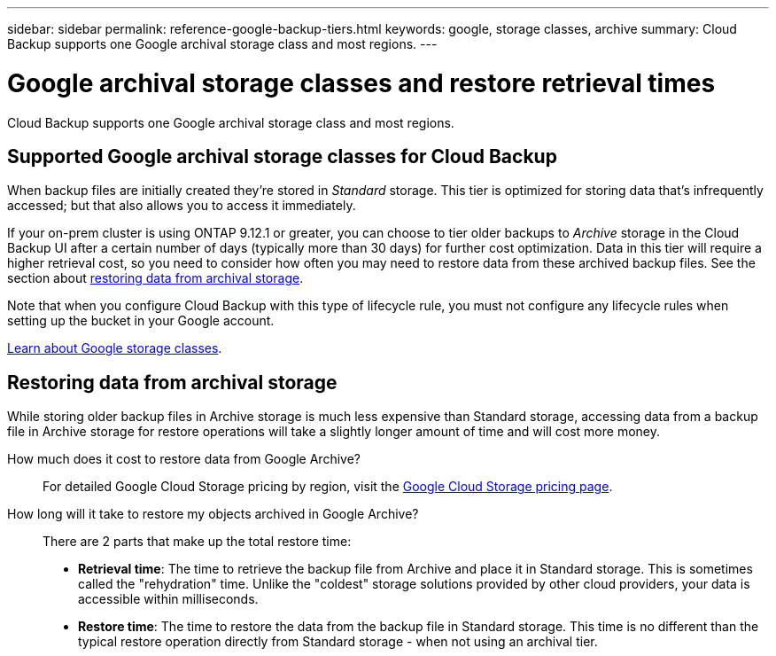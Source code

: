 ---
sidebar: sidebar
permalink: reference-google-backup-tiers.html
keywords: google, storage classes, archive
summary: Cloud Backup supports one Google archival storage class and most regions.
---

= Google archival storage classes and restore retrieval times
:hardbreaks:
:nofooter:
:icons: font
:linkattrs:
:imagesdir: ./media/

[.lead]
Cloud Backup supports one Google archival storage class and most regions.

== Supported Google archival storage classes for Cloud Backup

When backup files are initially created they're stored in _Standard_ storage. This tier is optimized for storing data that's infrequently accessed; but that also allows you to access it immediately.

If your on-prem cluster is using ONTAP 9.12.1 or greater, you can choose to tier older backups to _Archive_ storage in the Cloud Backup UI after a certain number of days (typically more than 30 days) for further cost optimization. Data in this tier will require a higher retrieval cost, so you need to consider how often you may need to restore data from these archived backup files. See the section about <<Restoring data from archival storage,restoring data from archival storage>>.

Note that when you configure Cloud Backup with this type of lifecycle rule, you must not configure any lifecycle rules when setting up the bucket in your Google account.

https://cloud.google.com/storage/docs/storage-classes[Learn about Google storage classes^].

== Restoring data from archival storage

While storing older backup files in Archive storage is much less expensive than Standard storage, accessing data from a backup file in Archive storage for restore operations will take a slightly longer amount of time and will cost more money.

How much does it cost to restore data from Google Archive?::
For detailed Google Cloud Storage pricing by region, visit the https://cloud.google.com/storage/pricing[Google Cloud Storage pricing page^].

How long will it take to restore my objects archived in Google Archive?::
There are 2 parts that make up the total restore time:

* *Retrieval time*: The time to retrieve the backup file from Archive and place it in Standard storage. This is sometimes called the "rehydration" time. Unlike the "coldest" storage solutions provided by other cloud providers, your data is accessible within milliseconds.

* *Restore time*: The time to restore the data from the backup file in Standard storage. This time is no different than the typical restore operation directly from Standard storage - when not using an archival tier.
